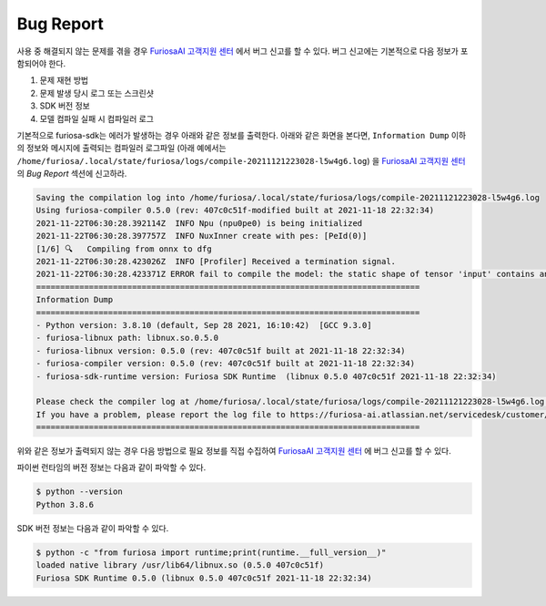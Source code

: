 .. _BugReport:

**********************************
Bug Report
**********************************

사용 중 해결되지 않는 문제를 겪을 경우 `FuriosaAI 고객지원 센터 <https://furiosa-ai.atlassian.net/servicedesk/customer/portals>`_ 에서
버그 신고를 할 수 있다. 버그 신고에는 기본적으로 다음 정보가 포함되어야 한다.

#. 문제 재현 방법
#. 문제 발생 당시 로그 또는 스크린샷
#. SDK 버전 정보
#. 모델 컴파일 실패 시 컴파일러 로그

기본적으로 furiosa-sdk는 에러가 발생하는 경우 아래와 같은 정보를 출력한다.
아래와 같은 화면을 본다면, ``Information Dump`` 이하의 정보와 메시지에 출력되는 컴파일러 로그파일 (아래 예에서는 ``/home/furiosa/.local/state/furiosa/logs/compile-20211121223028-l5w4g6.log``)
을 `FuriosaAI 고객지원 센터 <https://furiosa-ai.atlassian.net/servicedesk/customer/portals>`_ 의 `Bug Report` 섹션에 신고하라.

.. code-block::

    Saving the compilation log into /home/furiosa/.local/state/furiosa/logs/compile-20211121223028-l5w4g6.log
    Using furiosa-compiler 0.5.0 (rev: 407c0c51f-modified built at 2021-11-18 22:32:34)
    2021-11-22T06:30:28.392114Z  INFO Npu (npu0pe0) is being initialized
    2021-11-22T06:30:28.397757Z  INFO NuxInner create with pes: [PeId(0)]
    [1/6] 🔍   Compiling from onnx to dfg
    2021-11-22T06:30:28.423026Z  INFO [Profiler] Received a termination signal.
    2021-11-22T06:30:28.423371Z ERROR fail to compile the model: the static shape of tensor 'input' contains an unsupported dimension value: Some(DimParam("batch_size"))
    ================================================================================
    Information Dump
    ================================================================================
    - Python version: 3.8.10 (default, Sep 28 2021, 16:10:42)  [GCC 9.3.0]
    - furiosa-libnux path: libnux.so.0.5.0
    - furiosa-libnux version: 0.5.0 (rev: 407c0c51f built at 2021-11-18 22:32:34)
    - furiosa-compiler version: 0.5.0 (rev: 407c0c51f built at 2021-11-18 22:32:34)
    - furiosa-sdk-runtime version: Furiosa SDK Runtime  (libnux 0.5.0 407c0c51f 2021-11-18 22:32:34)

    Please check the compiler log at /home/furiosa/.local/state/furiosa/logs/compile-20211121223028-l5w4g6.log.
    If you have a problem, please report the log file to https://furiosa-ai.atlassian.net/servicedesk/customer/portals with the information dumped above.
    ================================================================================


위와 같은 정보가 출력되지 않는 경우 다음 방법으로 필요 정보를 직접 수집하여 `FuriosaAI 고객지원 센터`_ 에 버그 신고를 할 수 있다.

파이썬 런타임의 버전 정보는 다음과 같이 파악할 수 있다.

.. code-block::

    $ python --version
    Python 3.8.6

SDK 버전 정보는 다음과 같이 파악할 수 있다.

.. code-block::

    $ python -c "from furiosa import runtime;print(runtime.__full_version__)"
    loaded native library /usr/lib64/libnux.so (0.5.0 407c0c51f)
    Furiosa SDK Runtime 0.5.0 (libnux 0.5.0 407c0c51f 2021-11-18 22:32:34)
